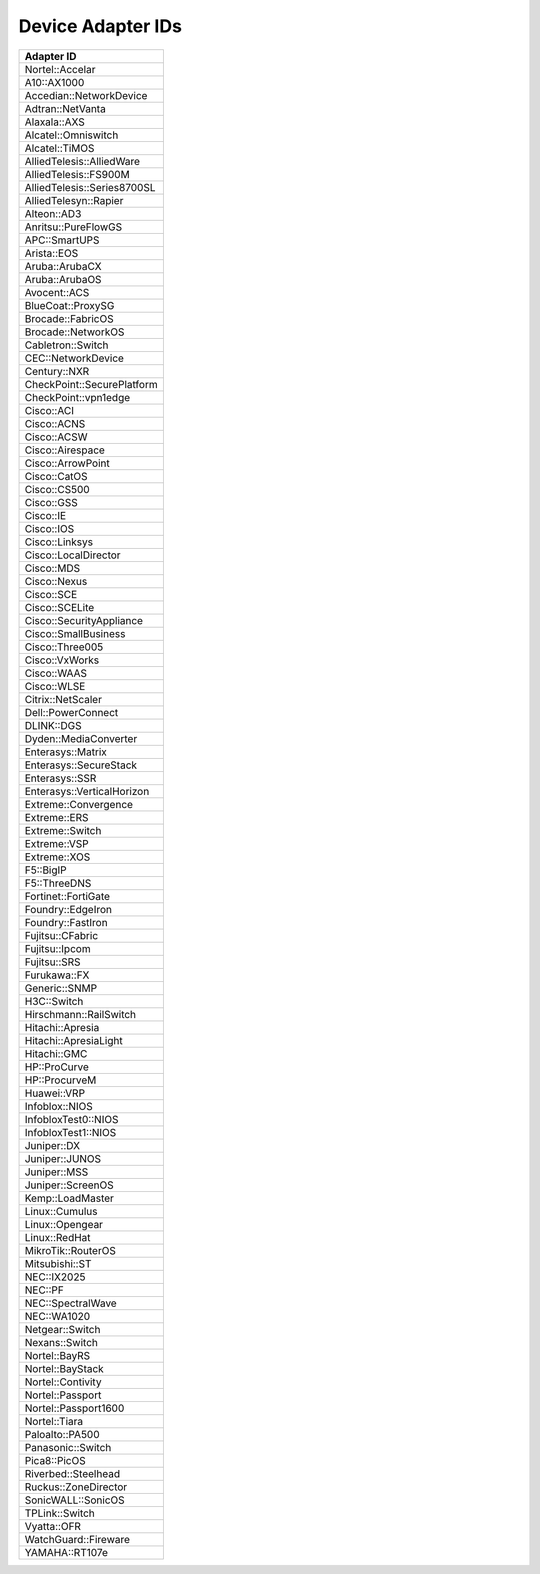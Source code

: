 Device Adapter IDs
~~~~~~~~~~~~~~~~~~

+-----------------------------+
| Adapter ID                  |
+=============================+
| Nortel::Accelar             |
+-----------------------------+
| A10::AX1000                 |
+-----------------------------+
| Accedian::NetworkDevice     |
+-----------------------------+
| Adtran::NetVanta            |
+-----------------------------+
| Alaxala::AXS                |
+-----------------------------+
| Alcatel::Omniswitch         |
+-----------------------------+
| Alcatel::TiMOS              |
+-----------------------------+
| AlliedTelesis::AlliedWare   |
+-----------------------------+
| AlliedTelesis::FS900M       |
+-----------------------------+
| AlliedTelesis::Series8700SL |
+-----------------------------+
| AlliedTelesyn::Rapier       |
+-----------------------------+
| Alteon::AD3                 |
+-----------------------------+
| Anritsu::PureFlowGS         |
+-----------------------------+
| APC::SmartUPS               |
+-----------------------------+
| Arista::EOS                 |
+-----------------------------+
| Aruba::ArubaCX              |
+-----------------------------+
| Aruba::ArubaOS              |
+-----------------------------+
| Avocent::ACS                |
+-----------------------------+
| BlueCoat::ProxySG           |
+-----------------------------+
| Brocade::FabricOS           |
+-----------------------------+
| Brocade::NetworkOS          |
+-----------------------------+
| Cabletron::Switch           |
+-----------------------------+
| CEC::NetworkDevice          |
+-----------------------------+
| Century::NXR                |
+-----------------------------+
| CheckPoint::SecurePlatform  |
+-----------------------------+
| CheckPoint::vpn1edge        |
+-----------------------------+
| Cisco::ACI                  |
+-----------------------------+
| Cisco::ACNS                 |
+-----------------------------+
| Cisco::ACSW                 |
+-----------------------------+
| Cisco::Airespace            |
+-----------------------------+
| Cisco::ArrowPoint           |
+-----------------------------+
| Cisco::CatOS                |
+-----------------------------+
| Cisco::CS500                |
+-----------------------------+
| Cisco::GSS                  |
+-----------------------------+
| Cisco::IE                   |
+-----------------------------+
| Cisco::IOS                  |
+-----------------------------+
| Cisco::Linksys              |
+-----------------------------+
| Cisco::LocalDirector        |
+-----------------------------+
| Cisco::MDS                  |
+-----------------------------+
| Cisco::Nexus                |
+-----------------------------+
| Cisco::SCE                  |
+-----------------------------+
| Cisco::SCELite              |
+-----------------------------+
| Cisco::SecurityAppliance    |
+-----------------------------+
| Cisco::SmallBusiness        |
+-----------------------------+
| Cisco::Three005             |
+-----------------------------+
| Cisco::VxWorks              |
+-----------------------------+
| Cisco::WAAS                 |
+-----------------------------+
| Cisco::WLSE                 |
+-----------------------------+
| Citrix::NetScaler           |
+-----------------------------+
| Dell::PowerConnect          |
+-----------------------------+
| DLINK::DGS                  |
+-----------------------------+
| Dyden::MediaConverter       |
+-----------------------------+
| Enterasys::Matrix           |
+-----------------------------+
| Enterasys::SecureStack      |
+-----------------------------+
| Enterasys::SSR              |
+-----------------------------+
| Enterasys::VerticalHorizon  |
+-----------------------------+
| Extreme::Convergence        |
+-----------------------------+
| Extreme::ERS                |
+-----------------------------+
| Extreme::Switch             |
+-----------------------------+
| Extreme::VSP                |
+-----------------------------+
| Extreme::XOS                |
+-----------------------------+
| F5::BigIP                   |
+-----------------------------+
| F5::ThreeDNS                |
+-----------------------------+
| Fortinet::FortiGate         |
+-----------------------------+
| Foundry::EdgeIron           |
+-----------------------------+
| Foundry::FastIron           |
+-----------------------------+
| Fujitsu::CFabric            |
+-----------------------------+
| Fujitsu::Ipcom              |
+-----------------------------+
| Fujitsu::SRS                |
+-----------------------------+
| Furukawa::FX                |
+-----------------------------+
| Generic::SNMP               |
+-----------------------------+
| H3C::Switch                 |
+-----------------------------+
| Hirschmann::RailSwitch      |
+-----------------------------+
| Hitachi::Apresia            |
+-----------------------------+
| Hitachi::ApresiaLight       |
+-----------------------------+
| Hitachi::GMC                |
+-----------------------------+
| HP::ProCurve                |
+-----------------------------+
| HP::ProcurveM               |
+-----------------------------+
| Huawei::VRP                 |
+-----------------------------+
| Infoblox::NIOS              |
+-----------------------------+
| InfobloxTest0::NIOS         |
+-----------------------------+
| InfobloxTest1::NIOS         |
+-----------------------------+
| Juniper::DX                 |
+-----------------------------+
| Juniper::JUNOS              |
+-----------------------------+
| Juniper::MSS                |
+-----------------------------+
| Juniper::ScreenOS           |
+-----------------------------+
| Kemp::LoadMaster            |
+-----------------------------+
| Linux::Cumulus              |
+-----------------------------+
| Linux::Opengear             |
+-----------------------------+
| Linux::RedHat               |
+-----------------------------+
| MikroTik::RouterOS          |
+-----------------------------+
| Mitsubishi::ST              |
+-----------------------------+
| NEC::IX2025                 |
+-----------------------------+
| NEC::PF                     |
+-----------------------------+
| NEC::SpectralWave           |
+-----------------------------+
| NEC::WA1020                 |
+-----------------------------+
| Netgear::Switch             |
+-----------------------------+
| Nexans::Switch              |
+-----------------------------+
| Nortel::BayRS               |
+-----------------------------+
| Nortel::BayStack            |
+-----------------------------+
| Nortel::Contivity           |
+-----------------------------+
| Nortel::Passport            |
+-----------------------------+
| Nortel::Passport1600        |
+-----------------------------+
| Nortel::Tiara               |
+-----------------------------+
| Paloalto::PA500             |
+-----------------------------+
| Panasonic::Switch           |
+-----------------------------+
| Pica8::PicOS                |
+-----------------------------+
| Riverbed::Steelhead         |
+-----------------------------+
| Ruckus::ZoneDirector        |
+-----------------------------+
| SonicWALL::SonicOS          |
+-----------------------------+
| TPLink::Switch              |
+-----------------------------+
| Vyatta::OFR                 |
+-----------------------------+
| WatchGuard::Fireware        |
+-----------------------------+
| YAMAHA::RT107e              |
+-----------------------------+
